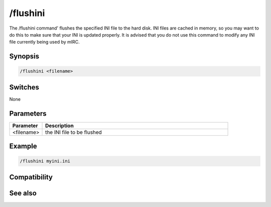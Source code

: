 /flushini
=========

The /flushini command' flushes the specified INI file to the hard disk. INI files are cached in memory, so you may want to do this to make sure that your INI is updated properly. It is advised that you do not use this command to modify any INI file currently being used by mIRC.

Synopsis
--------

.. code:: text

    /flushini <filename>

Switches
--------

None

Parameters
----------

.. list-table::
    :widths: 15 85
    :header-rows: 1

    * - Parameter
      - Description
    * - <filename>
      - the INI file to be flushed

Example
-------

.. code:: text

    /flushini myini.ini

Compatibility
-------------

.. compatibility:: 4.52

See also
--------
